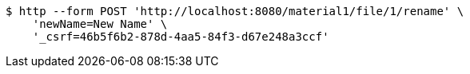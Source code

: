 [source,bash]
----
$ http --form POST 'http://localhost:8080/material1/file/1/rename' \
    'newName=New Name' \
    '_csrf=46b5f6b2-878d-4aa5-84f3-d67e248a3ccf'
----